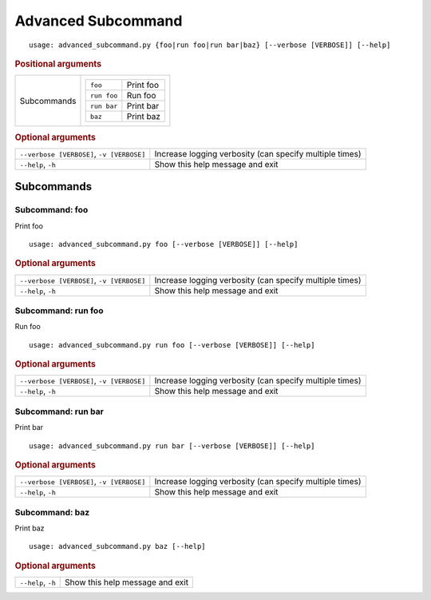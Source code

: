 Advanced Subcommand
*******************


::

    usage: advanced_subcommand.py {foo|run foo|run bar|baz} [--verbose [VERBOSE]] [--help]



.. rubric:: Positional arguments

.. table::
    :widths: auto

    +-------------+---------------------------------+
    | Subcommands | .. table::                      |
    |             |     :widths: auto               |
    |             |                                 |
    |             |     +-------------+-----------+ |
    |             |     | ``foo``     | Print foo | |
    |             |     +-------------+-----------+ |
    |             |     | ``run foo`` | Run foo   | |
    |             |     +-------------+-----------+ |
    |             |     | ``run bar`` | Print bar | |
    |             |     +-------------+-----------+ |
    |             |     | ``baz``     | Print baz | |
    |             |     +-------------+-----------+ |
    +-------------+---------------------------------+


.. rubric:: Optional arguments

.. table::
    :widths: auto

    +-------------------------------------------+---------------------------------------------------------+
    | ``--verbose [VERBOSE]``, ``-v [VERBOSE]`` | Increase logging verbosity (can specify multiple times) |
    +-------------------------------------------+---------------------------------------------------------+
    | ``--help``, ``-h``                        | Show this help message and exit                         |
    +-------------------------------------------+---------------------------------------------------------+


Subcommands
===========


Subcommand: foo
---------------

Print foo

::

    usage: advanced_subcommand.py foo [--verbose [VERBOSE]] [--help]



.. rubric:: Optional arguments

.. table::
    :widths: auto

    +-------------------------------------------+---------------------------------------------------------+
    | ``--verbose [VERBOSE]``, ``-v [VERBOSE]`` | Increase logging verbosity (can specify multiple times) |
    +-------------------------------------------+---------------------------------------------------------+
    | ``--help``, ``-h``                        | Show this help message and exit                         |
    +-------------------------------------------+---------------------------------------------------------+


Subcommand: run foo
-------------------

Run foo

::

    usage: advanced_subcommand.py run foo [--verbose [VERBOSE]] [--help]



.. rubric:: Optional arguments

.. table::
    :widths: auto

    +-------------------------------------------+---------------------------------------------------------+
    | ``--verbose [VERBOSE]``, ``-v [VERBOSE]`` | Increase logging verbosity (can specify multiple times) |
    +-------------------------------------------+---------------------------------------------------------+
    | ``--help``, ``-h``                        | Show this help message and exit                         |
    +-------------------------------------------+---------------------------------------------------------+


Subcommand: run bar
-------------------

Print bar

::

    usage: advanced_subcommand.py run bar [--verbose [VERBOSE]] [--help]



.. rubric:: Optional arguments

.. table::
    :widths: auto

    +-------------------------------------------+---------------------------------------------------------+
    | ``--verbose [VERBOSE]``, ``-v [VERBOSE]`` | Increase logging verbosity (can specify multiple times) |
    +-------------------------------------------+---------------------------------------------------------+
    | ``--help``, ``-h``                        | Show this help message and exit                         |
    +-------------------------------------------+---------------------------------------------------------+


Subcommand: baz
---------------

Print baz

::

    usage: advanced_subcommand.py baz [--help]



.. rubric:: Optional arguments

.. table::
    :widths: auto

    +--------------------+---------------------------------+
    | ``--help``, ``-h`` | Show this help message and exit |
    +--------------------+---------------------------------+
